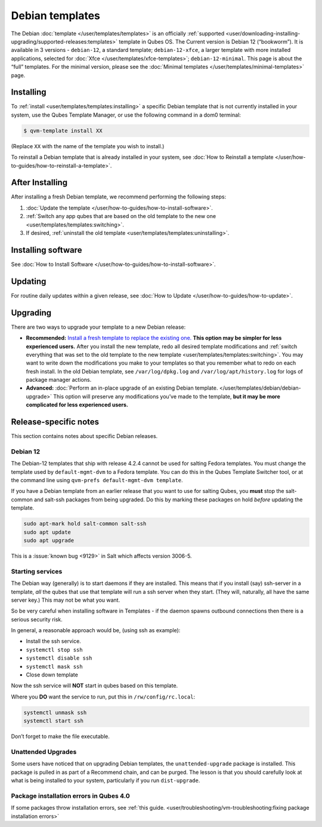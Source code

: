 ================
Debian templates
================


The Debian :doc:`template </user/templates/templates>` is an officially :ref:`supported <user/downloading-installing-upgrading/supported-releases:templates>` template in Qubes OS. The Current version is Debian 12 (“bookworm”). It is available in 3 versions - ``debian-12``, a standard template; ``debian-12-xfce``, a larger template with more installed applications, selected for :doc:`Xfce </user/templates/xfce-templates>`; ``debian-12-minimal``. This page is about the “full” templates. For the minimal version, please see the :doc:`Minimal templates </user/templates/minimal-templates>` page.

Installing
----------


To :ref:`install <user/templates/templates:installing>` a specific Debian template that is not currently installed in your system, use the Qubes Template Manager, or use the following command in a dom0 terminal:

.. code:: bash

      $ qvm-template install XX



(Replace ``XX`` with the name of the template you wish to install.)

To reinstall a Debian template that is already installed in your system, see :doc:`How to Reinstall a template </user/how-to-guides/how-to-reinstall-a-template>`.

After Installing
----------------


After installing a fresh Debian template, we recommend performing the following steps:

1. :doc:`Update the template </user/how-to-guides/how-to-install-software>`.

2. :ref:`Switch any app qubes that are based on the old template to the new one <user/templates/templates:switching>`.

3. If desired, :ref:`uninstall the old template <user/templates/templates:uninstalling>`.



Installing software
-------------------


See :doc:`How to Install Software </user/how-to-guides/how-to-install-software>`.

Updating
--------


For routine daily updates within a given release, see :doc:`How to Update </user/how-to-guides/how-to-update>`.

Upgrading
---------


There are two ways to upgrade your template to a new Debian release:

- **Recommended:** `Install a fresh template to replace the existing one. <#installing>`__ **This option may be simpler for less experienced users.** After you install the new template, redo all desired template modifications and :ref:`switch everything that was set to the old template to the new template <user/templates/templates:switching>`. You may want to write down the modifications you make to your templates so that you remember what to redo on each fresh install. In the old Debian template, see ``/var/log/dpkg.log`` and ``/var/log/apt/history.log`` for logs of package manager actions.

- **Advanced:** :doc:`Perform an in-place upgrade of an existing Debian template. </user/templates/debian/debian-upgrade>` This option will preserve any modifications you’ve made to the template, **but it may be more complicated for less experienced users.**



Release-specific notes
----------------------


This section contains notes about specific Debian releases.

Debian 12
^^^^^^^^^


The Debian-12 templates that ship with release 4.2.4 cannot be used for salting Fedora templates. You must change the template used by ``default-mgmt-dvm`` to a Fedora template. You can do this in the Qubes Template Switcher tool, or at the command line using ``qvm-prefs default-mgmt-dvm template``.

If you have a Debian template from an earlier release that you want to use for salting Qubes, you **must** stop the salt-common and salt-ssh packages from being upgraded. Do this by marking these packages on hold *before* updating the template.

.. code:: bash

      sudo apt-mark hold salt-common salt-ssh
      sudo apt update
      sudo apt upgrade



This is a :issue:`known bug <9129>` in Salt which affects version 3006-5.

Starting services
^^^^^^^^^^^^^^^^^


The Debian way (generally) is to start daemons if they are installed. This means that if you install (say) ssh-server in a template, *all* the qubes that use that template will run a ssh server when they start. (They will, naturally, all have the same server key.) This may not be what you want.

So be very careful when installing software in Templates - if the daemon spawns outbound connections then there is a serious security risk.

In general, a reasonable approach would be, (using ssh as example):

- Install the ssh service.

- ``systemctl stop ssh``

- ``systemctl disable ssh``

- ``systemctl mask ssh``

- Close down template



Now the ssh service will **NOT** start in qubes based on this template.

Where you **DO** want the service to run, put this in ``/rw/config/rc.local``:

.. code:: bash

      systemctl unmask ssh
      systemctl start ssh



Don’t forget to make the file executable.

Unattended Upgrades
^^^^^^^^^^^^^^^^^^^


Some users have noticed that on upgrading Debian templates, the ``unattended-upgrade`` package is installed. This package is pulled in as part of a Recommend chain, and can be purged. The lesson is that you should carefully look at what is being installed to your system, particularly if you run ``dist-upgrade``.

Package installation errors in Qubes 4.0
^^^^^^^^^^^^^^^^^^^^^^^^^^^^^^^^^^^^^^^^


If some packages throw installation errors, see :ref:`this guide. <user/troubleshooting/vm-troubleshooting:fixing package installation errors>`
